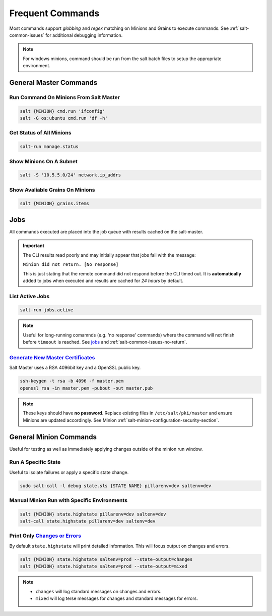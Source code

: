 .. _salt-frequent-commands:

Frequent Commands
#################
Most commands support *globbing* and *regex* matching on Minions and Grains to
execute commands. See :ref:`salt-common-issues` for additional debugging
information.

.. note::
  For windows minions, command should be run from the salt batch files to setup
  the appropriate environment.

  .. code-block:: bash
    :caption: Linux command.

    salt-call -l debug state.highstate saltenv=dev pillarenv=dev

  .. code-block:: powershell
    :caption: Equivalent Windoes command.

    c:\salt\salt-call.bat -l debug state.highstate saltenv=dev pillarenv=dev

General Master Commands
***********************
Run Command On Minions From Salt Master
=======================================
.. code-block:: bash

  salt {MINION} cmd.run 'ifconfig'
  salt -G os:ubuntu cmd.run 'df -h'

Get Status of All Minions
=========================
.. code-block:: bash

  salt-run manage.status

Show Minions On A Subnet
========================
.. code-block:: bash

  salt -S '10.5.5.0/24' network.ip_addrs

Show Avaliable Grains On Minions
================================
.. code-block:: bash

  salt {MINION} grains.items

Jobs
****
All commands executed are placed into the job queue with results cached on the
salt-master.

.. important::
  The CLI results read poorly and may initially appear that jobs fail with the
  message:

  ``Minion did not return. [No response]``

  This is just stating that the remote command did not respond before the CLI
  timed out. It is **automatically** added to jobs when executed and results are
  cached for *24 hours* by default.

.. code-block:: bash
  :caption: List jobs that have run.

  salt-run jobs.list_jobs

.. code-block:: bash
  :caption: Show results from job that has completed.

  salt-run jobs.lookup_jid {ID}

List Active Jobs
================
.. code-block:: bash

  salt-run jobs.active

.. note::
  Useful for long-running comamnds (e.g. 'no response' commands) where the
  command will not finish before ``timeout`` is reached. See `jobs`_ and
  :ref:`salt-common-issues-no-return`.

`Generate New Master Certificates`_
===================================
Salt Master uses a RSA 4096bit key and a OpenSSL public key.

.. code-block:: bash

  ssh-keygen -t rsa -b 4096 -f master.pem
  openssl rsa -in master.pem -pubout -out master.pub

.. note::
  These keys should have **no password**. Replace existing files in
  ``/etc/salt/pki/master`` and ensure Minions are updated accordingly. See
  Minion :ref:`salt-minion-configuration-security-section`.

General Minion Commands
***********************
Useful for testing as well as immediately applying changes outside of the minion
run window.

Run A Specific State
====================
Useful to isolate failures or apply a specific state change.

.. code-block:: bash

  sudo salt-call -l debug state.sls {STATE NAME} pillarenv=dev saltenv=dev

Manual Minion Run with Specific Environments
============================================
.. code-block:: bash

  salt {MINION} state.highstate pillarenv=dev saltenv=dev
  salt-call state.highstate pillarenv=dev saltenv=dev

Print Only `Changes or Errors`_
===============================
By default ``state.highstate`` will print detailed information. This will focus
output on changes and errors.

.. code-block:: bash

  salt {MINION} state.highstate saltenv=prod --state-output=changes
  salt {MINION} state.highstate saltenv=prod --state-output=mixed

.. note::
  * ``changes`` will log standard messages on changes and errors.
  * ``mixed`` will log terse messages for changes and standard messages for
    errors.

.. _Changes or Errors: https://stackoverflow.com/questions/15953082/is-there-a-way-to-display-only-changes-and-errors
.. _jobs: https://docs.saltstack.com/en/latest/ref/runners/all/salt.runners.jobs.html#salt.runners.jobs.list_job
.. _Generate New Master Certificates: https://docs.mirantis.com/mcp/q4-18/mcp-operations-guide/saltstack-operations/salt-master-cert/replace-ssh-rsa.html
